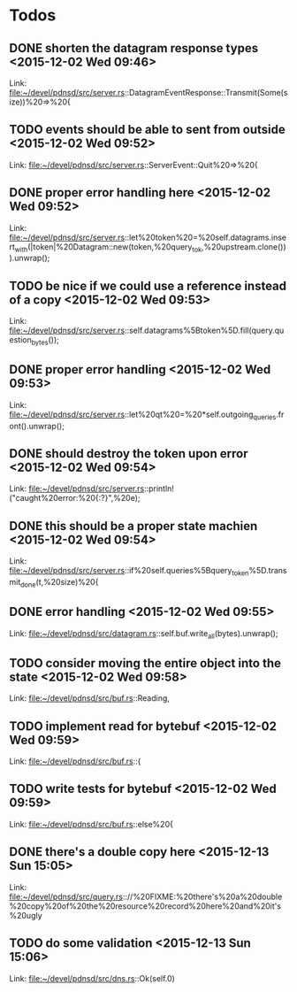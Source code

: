 * Todos
** DONE shorten the datagram response types      <2015-12-02 Wed 09:46>
CLOSED: [2015-12-05 Sat 15:29]
 
 Link: file:~/devel/pdnsd/src/server.rs::DatagramEventResponse::Transmit(Some(size))%20=>%20{
** TODO  events should be able to sent from outside      <2015-12-02 Wed 09:52>
 
 Link: file:~/devel/pdnsd/src/server.rs::ServerEvent::Quit%20=>%20{
** DONE proper error handling here      <2015-12-02 Wed 09:52>
CLOSED: [2015-12-05 Sat 15:29]
 
 Link: file:~/devel/pdnsd/src/server.rs::let%20token%20=%20self.datagrams.insert_with(|token|%20Datagram::new(token,%20query_tok,%20upstream.clone())).unwrap();
** TODO be nice if we could use a reference instead of a copy       <2015-12-02 Wed 09:53>
 
 Link: file:~/devel/pdnsd/src/server.rs::self.datagrams%5Btoken%5D.fill(query.question_bytes());
** DONE proper error handling      <2015-12-02 Wed 09:53>
CLOSED: [2015-12-05 Sat 15:29]
 
 Link: file:~/devel/pdnsd/src/server.rs::let%20qt%20=%20*self.outgoing_queries.front().unwrap();
** DONE should destroy the token upon error      <2015-12-02 Wed 09:54>
CLOSED: [2015-12-05 Sat 15:29]
 
 Link: file:~/devel/pdnsd/src/server.rs::println!("caught%20error:%20{:?}",%20e);
** DONE this should be a proper state machien      <2015-12-02 Wed 09:54>
CLOSED: [2015-12-05 Sat 15:29]
 
 Link: file:~/devel/pdnsd/src/server.rs::if%20self.queries%5Bquery_token%5D.transmit_done(t,%20size)%20{
** DONE error handling      <2015-12-02 Wed 09:55>
CLOSED: [2015-12-05 Sat 15:29]
 
 Link: file:~/devel/pdnsd/src/datagram.rs::self.buf.write_all(bytes).unwrap();
** TODO  consider moving the entire object into the state      <2015-12-02 Wed 09:58>
 
 Link: file:~/devel/pdnsd/src/buf.rs::Reading,
** TODO  implement read for bytebuf      <2015-12-02 Wed 09:59>
 
 Link: file:~/devel/pdnsd/src/buf.rs::{
** TODO  write tests for bytebuf      <2015-12-02 Wed 09:59>
 
 Link: file:~/devel/pdnsd/src/buf.rs::else%20{
** DONE there's a double copy here <2015-12-13 Sun 15:05>
CLOSED: [2015-12-13 Sun 15:13]
 
 Link: file:~/devel/pdnsd/src/query.rs:://%20FIXME:%20there's%20a%20double%20copy%20of%20the%20resource%20record%20here%20and%20it's%20ugly
** TODO  do some validation      <2015-12-13 Sun 15:06>
 
 Link: file:~/devel/pdnsd/src/dns.rs::Ok(self.0)
